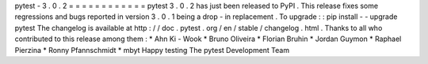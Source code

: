 pytest
-
3
.
0
.
2
=
=
=
=
=
=
=
=
=
=
=
=
pytest
3
.
0
.
2
has
just
been
released
to
PyPI
.
This
release
fixes
some
regressions
and
bugs
reported
in
version
3
.
0
.
1
being
a
drop
-
in
replacement
.
To
upgrade
:
:
pip
install
-
-
upgrade
pytest
The
changelog
is
available
at
http
:
/
/
doc
.
pytest
.
org
/
en
/
stable
/
changelog
.
html
.
Thanks
to
all
who
contributed
to
this
release
among
them
:
*
Ahn
Ki
-
Wook
*
Bruno
Oliveira
*
Florian
Bruhin
*
Jordan
Guymon
*
Raphael
Pierzina
*
Ronny
Pfannschmidt
*
mbyt
Happy
testing
The
pytest
Development
Team
